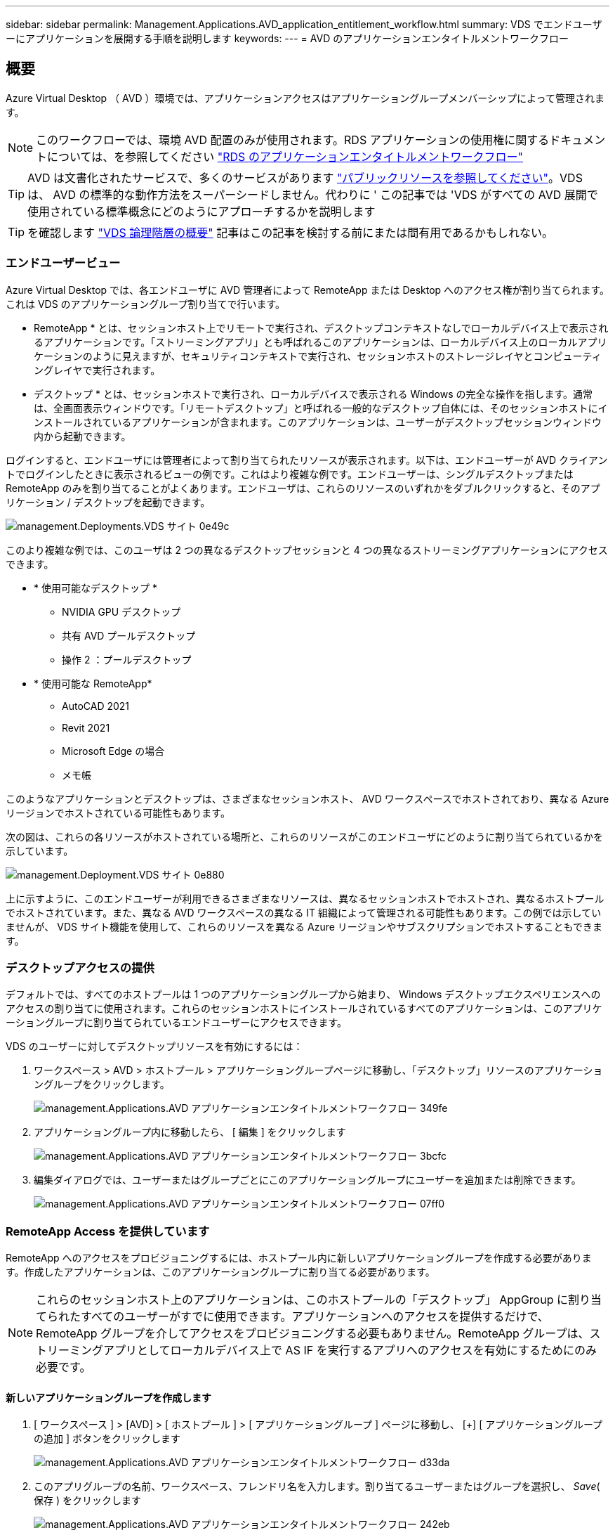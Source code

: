---
sidebar: sidebar 
permalink: Management.Applications.AVD_application_entitlement_workflow.html 
summary: VDS でエンドユーザーにアプリケーションを展開する手順を説明します 
keywords:  
---
= AVD のアプリケーションエンタイトルメントワークフロー




== 概要

Azure Virtual Desktop （ AVD ）環境では、アプリケーションアクセスはアプリケーショングループメンバーシップによって管理されます。


NOTE: このワークフローでは、環境 AVD 配置のみが使用されます。RDS アプリケーションの使用権に関するドキュメントについては、を参照してください link:Management.Applications.application_entitlement_workflow.html["RDS のアプリケーションエンタイトルメントワークフロー"]


TIP: AVD は文書化されたサービスで、多くのサービスがあります link:https://docs.microsoft.com/en-us/azure/virtual-desktop/manage-app-groups["パブリックリソースを参照してください"]。VDS は、 AVD の標準的な動作方法をスーパーシードしません。代わりに ' この記事では 'VDS がすべての AVD 展開で使用されている標準概念にどのようにアプローチするかを説明します


TIP: を確認します link:Management.Deployments.logical_hierarchy_overview.html["VDS 論理階層の概要"] 記事はこの記事を検討する前にまたは間有用であるかもしれない。



=== エンドユーザービュー

Azure Virtual Desktop では、各エンドユーザに AVD 管理者によって RemoteApp または Desktop へのアクセス権が割り当てられます。これは VDS のアプリケーショングループ割り当てで行います。

* RemoteApp * とは、セッションホスト上でリモートで実行され、デスクトップコンテキストなしでローカルデバイス上で表示されるアプリケーションです。「ストリーミングアプリ」とも呼ばれるこのアプリケーションは、ローカルデバイス上のローカルアプリケーションのように見えますが、セキュリティコンテキストで実行され、セッションホストのストレージレイヤとコンピューティングレイヤで実行されます。

* デスクトップ * とは、セッションホストで実行され、ローカルデバイスで表示される Windows の完全な操作を指します。通常は、全画面表示ウィンドウです。「リモートデスクトップ」と呼ばれる一般的なデスクトップ自体には、そのセッションホストにインストールされているアプリケーションが含まれます。このアプリケーションは、ユーザーがデスクトップセッションウィンドウ内から起動できます。

ログインすると、エンドユーザには管理者によって割り当てられたリソースが表示されます。以下は、エンドユーザーが AVD クライアントでログインしたときに表示されるビューの例です。これはより複雑な例です。エンドユーザーは、シングルデスクトップまたは RemoteApp のみを割り当てることがよくあります。エンドユーザは、これらのリソースのいずれかをダブルクリックすると、そのアプリケーション / デスクトップを起動できます。

image::Management.Deployments.vds_sites-0e49c.png[management.Deployments.VDS サイト 0e49c]

このより複雑な例では、このユーザは 2 つの異なるデスクトップセッションと 4 つの異なるストリーミングアプリケーションにアクセスできます。

* * 使用可能なデスクトップ *
+
** NVIDIA GPU デスクトップ
** 共有 AVD プールデスクトップ
** 操作 2 ：プールデスクトップ


* * 使用可能な RemoteApp*
+
** AutoCAD 2021
** Revit 2021
** Microsoft Edge の場合
** メモ帳




このようなアプリケーションとデスクトップは、さまざまなセッションホスト、 AVD ワークスペースでホストされており、異なる Azure リージョンでホストされている可能性もあります。

次の図は、これらの各リソースがホストされている場所と、これらのリソースがこのエンドユーザにどのように割り当てられているかを示しています。

image::Management.Deployments.vds_sites-0e880.png[management.Deployment.VDS サイト 0e880]

上に示すように、このエンドユーザーが利用できるさまざまなリソースは、異なるセッションホストでホストされ、異なるホストプールでホストされています。また、異なる AVD ワークスペースの異なる IT 組織によって管理される可能性もあります。この例では示していませんが、 VDS サイト機能を使用して、これらのリソースを異なる Azure リージョンやサブスクリプションでホストすることもできます。



=== デスクトップアクセスの提供

デフォルトでは、すべてのホストプールは 1 つのアプリケーショングループから始まり、 Windows デスクトップエクスペリエンスへのアクセスの割り当てに使用されます。これらのセッションホストにインストールされているすべてのアプリケーションは、このアプリケーショングループに割り当てられているエンドユーザーにアクセスできます。

.VDS のユーザーに対してデスクトップリソースを有効にするには：
. ワークスペース > AVD > ホストプール > アプリケーショングループページに移動し、「デスクトップ」リソースのアプリケーショングループをクリックします。
+
image::Management.Applications.AVD_application_entitlement_workflow-349fe.png[management.Applications.AVD アプリケーションエンタイトルメントワークフロー 349fe]

. アプリケーショングループ内に移動したら、 [ 編集 ] をクリックします
+
image::Management.Applications.AVD_application_entitlement_workflow-3bcfc.png[management.Applications.AVD アプリケーションエンタイトルメントワークフロー 3bcfc]

. 編集ダイアログでは、ユーザーまたはグループごとにこのアプリケーショングループにユーザーを追加または削除できます。
+
image::Management.Applications.AVD_application_entitlement_workflow-07ff0.png[management.Applications.AVD アプリケーションエンタイトルメントワークフロー 07ff0]





=== RemoteApp Access を提供しています

RemoteApp へのアクセスをプロビジョニングするには、ホストプール内に新しいアプリケーショングループを作成する必要があります。作成したアプリケーションは、このアプリケーショングループに割り当てる必要があります。


NOTE: これらのセッションホスト上のアプリケーションは、このホストプールの「デスクトップ」 AppGroup に割り当てられたすべてのユーザーがすでに使用できます。アプリケーションへのアクセスを提供するだけで、 RemoteApp グループを介してアクセスをプロビジョニングする必要もありません。RemoteApp グループは、ストリーミングアプリとしてローカルデバイス上で AS IF を実行するアプリへのアクセスを有効にするためにのみ必要です。



==== 新しいアプリケーショングループを作成します

. [ ワークスペース ] > [AVD] > [ ホストプール ] > [ アプリケーショングループ ] ページに移動し、 [+] [ アプリケーショングループの追加 ] ボタンをクリックします
+
image::Management.Applications.AVD_application_entitlement_workflow-d33da.png[management.Applications.AVD アプリケーションエンタイトルメントワークフロー d33da]

. このアプリグループの名前、ワークスペース、フレンドリ名を入力します。割り当てるユーザーまたはグループを選択し、 _Save_( 保存 ) をクリックします
+
image::Management.Applications.AVD_application_entitlement_workflow-242eb.png[management.Applications.AVD アプリケーションエンタイトルメントワークフロー 242eb]





==== アプリケーションをアプリケーショングループに追加します

. ワークスペース > AVD > ホストプール > アプリケーショングループページに移動し、「 RemoteApp 」リソースのアプリケーショングループをクリックします。
+
image::Management.Applications.AVD_application_entitlement_workflow-3dcde.png[管理アプリケーション .AVD アプリケーションエンタイトルメントワークフロー 3dcde]

. アプリケーショングループ内に移動したら、 [ 編集 ] をクリックします
+
image::Management.Applications.AVD_application_entitlement_workflow-27a41.png[管理アプリケーション .AVD アプリケーションエンタイトルメントワークフロー 27a41]

. 下にスクロールして「リモートアプリ」セクションに移動します。このセクションでは、 VDS が直接セッションホストに照会して、ストリーミングに使用可能なアプリケーションを表示するために、データを入力する時間がかかる場合があります。
+
image::Management.Applications.AVD_application_entitlement_workflow-1e9f2.png[管理アプリケーション .AVD アプリケーションエンタイトルメントワークフロー 1e9f2]

. このアプリケーショングループのユーザーが RemoteApp リソースとしてアクセスできるアプリケーションを検索して選択します。


